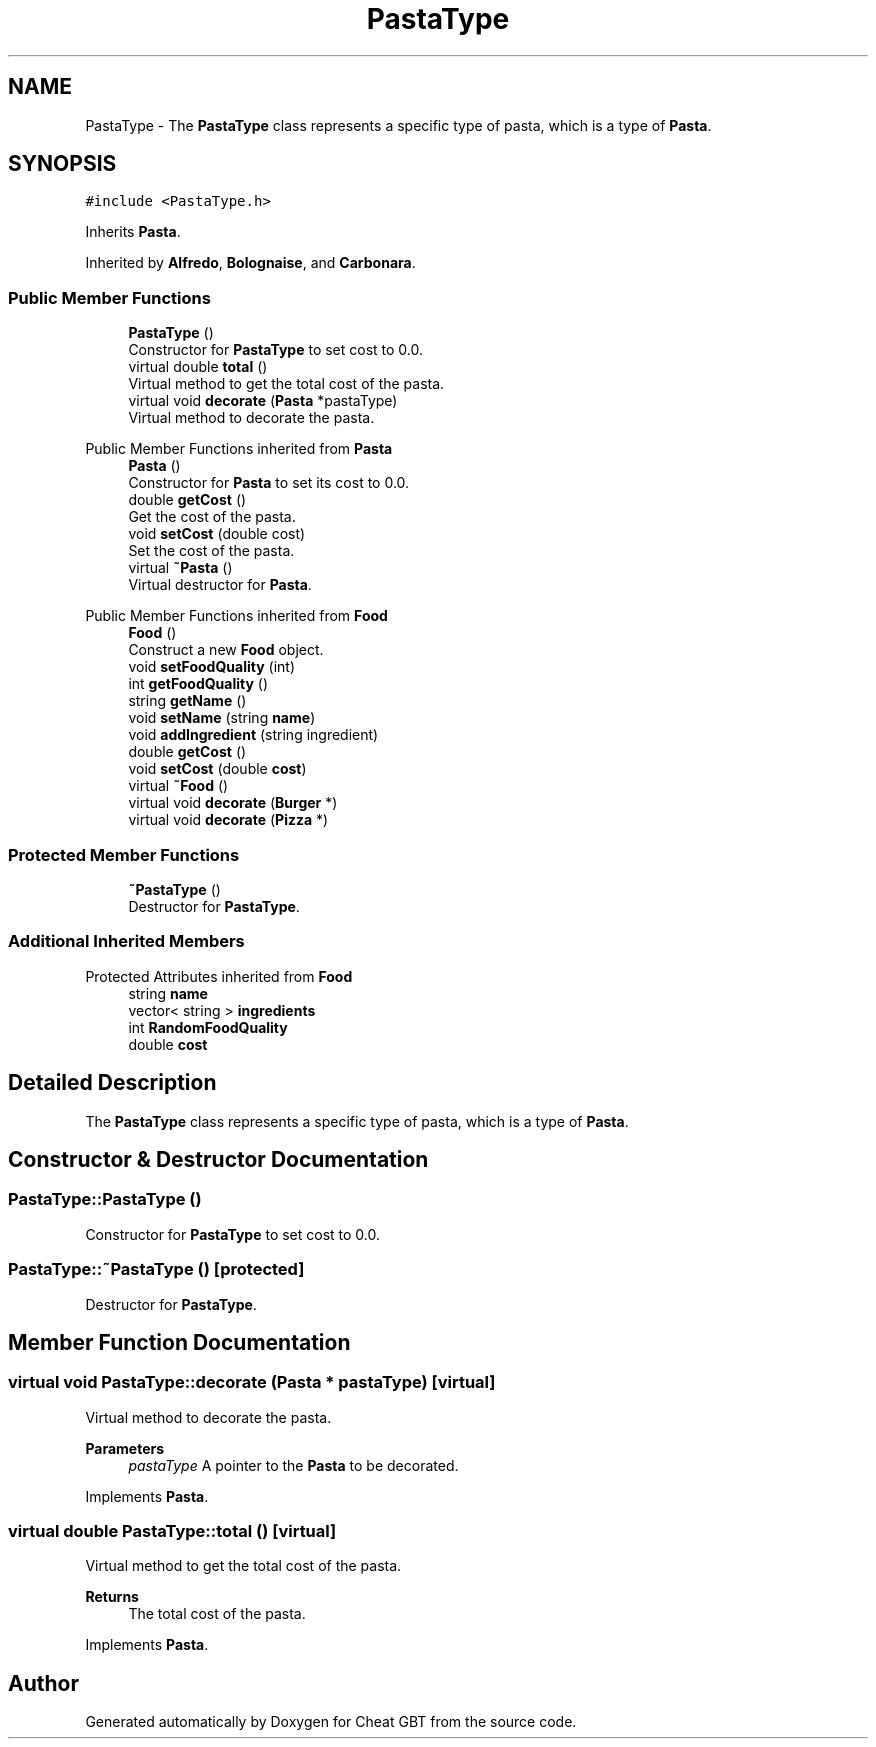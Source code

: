 .TH "PastaType" 3 "Cheat GBT" \" -*- nroff -*-
.ad l
.nh
.SH NAME
PastaType \- The \fBPastaType\fP class represents a specific type of pasta, which is a type of \fBPasta\fP\&.  

.SH SYNOPSIS
.br
.PP
.PP
\fC#include <PastaType\&.h>\fP
.PP
Inherits \fBPasta\fP\&.
.PP
Inherited by \fBAlfredo\fP, \fBBolognaise\fP, and \fBCarbonara\fP\&.
.SS "Public Member Functions"

.in +1c
.ti -1c
.RI "\fBPastaType\fP ()"
.br
.RI "Constructor for \fBPastaType\fP to set cost to 0\&.0\&. "
.ti -1c
.RI "virtual double \fBtotal\fP ()"
.br
.RI "Virtual method to get the total cost of the pasta\&. "
.ti -1c
.RI "virtual void \fBdecorate\fP (\fBPasta\fP *pastaType)"
.br
.RI "Virtual method to decorate the pasta\&. "
.in -1c

Public Member Functions inherited from \fBPasta\fP
.in +1c
.ti -1c
.RI "\fBPasta\fP ()"
.br
.RI "Constructor for \fBPasta\fP to set its cost to 0\&.0\&. "
.ti -1c
.RI "double \fBgetCost\fP ()"
.br
.RI "Get the cost of the pasta\&. "
.ti -1c
.RI "void \fBsetCost\fP (double cost)"
.br
.RI "Set the cost of the pasta\&. "
.ti -1c
.RI "virtual \fB~Pasta\fP ()"
.br
.RI "Virtual destructor for \fBPasta\fP\&. "
.in -1c

Public Member Functions inherited from \fBFood\fP
.in +1c
.ti -1c
.RI "\fBFood\fP ()"
.br
.RI "Construct a new \fBFood\fP object\&. "
.ti -1c
.RI "void \fBsetFoodQuality\fP (int)"
.br
.ti -1c
.RI "int \fBgetFoodQuality\fP ()"
.br
.ti -1c
.RI "string \fBgetName\fP ()"
.br
.ti -1c
.RI "void \fBsetName\fP (string \fBname\fP)"
.br
.ti -1c
.RI "void \fBaddIngredient\fP (string ingredient)"
.br
.ti -1c
.RI "double \fBgetCost\fP ()"
.br
.ti -1c
.RI "void \fBsetCost\fP (double \fBcost\fP)"
.br
.ti -1c
.RI "virtual \fB~Food\fP ()"
.br
.ti -1c
.RI "virtual void \fBdecorate\fP (\fBBurger\fP *)"
.br
.ti -1c
.RI "virtual void \fBdecorate\fP (\fBPizza\fP *)"
.br
.in -1c
.SS "Protected Member Functions"

.in +1c
.ti -1c
.RI "\fB~PastaType\fP ()"
.br
.RI "Destructor for \fBPastaType\fP\&. "
.in -1c
.SS "Additional Inherited Members"


Protected Attributes inherited from \fBFood\fP
.in +1c
.ti -1c
.RI "string \fBname\fP"
.br
.ti -1c
.RI "vector< string > \fBingredients\fP"
.br
.ti -1c
.RI "int \fBRandomFoodQuality\fP"
.br
.ti -1c
.RI "double \fBcost\fP"
.br
.in -1c
.SH "Detailed Description"
.PP 
The \fBPastaType\fP class represents a specific type of pasta, which is a type of \fBPasta\fP\&. 
.SH "Constructor & Destructor Documentation"
.PP 
.SS "PastaType::PastaType ()"

.PP
Constructor for \fBPastaType\fP to set cost to 0\&.0\&. 
.SS "PastaType::~PastaType ()\fC [protected]\fP"

.PP
Destructor for \fBPastaType\fP\&. 
.SH "Member Function Documentation"
.PP 
.SS "virtual void PastaType::decorate (\fBPasta\fP * pastaType)\fC [virtual]\fP"

.PP
Virtual method to decorate the pasta\&. 
.PP
\fBParameters\fP
.RS 4
\fIpastaType\fP A pointer to the \fBPasta\fP to be decorated\&. 
.RE
.PP

.PP
Implements \fBPasta\fP\&.
.SS "virtual double PastaType::total ()\fC [virtual]\fP"

.PP
Virtual method to get the total cost of the pasta\&. 
.PP
\fBReturns\fP
.RS 4
The total cost of the pasta\&. 
.RE
.PP

.PP
Implements \fBPasta\fP\&.

.SH "Author"
.PP 
Generated automatically by Doxygen for Cheat GBT from the source code\&.
